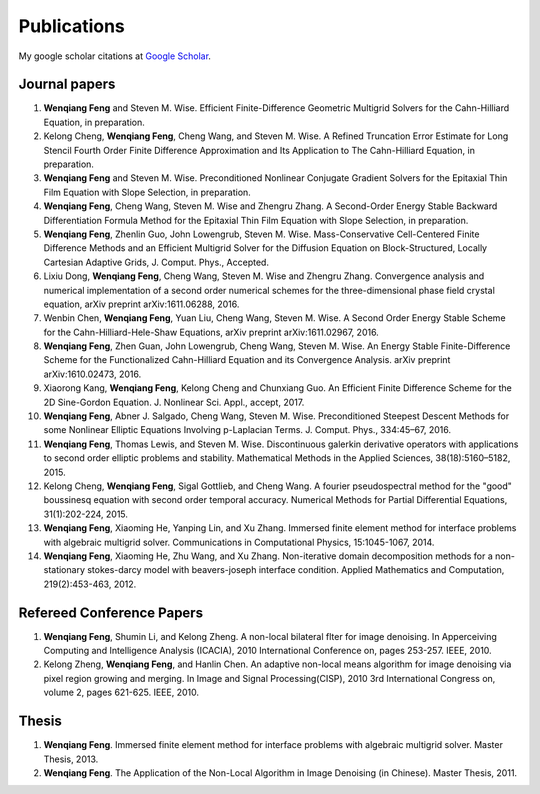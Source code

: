 
.. _publications:

=============
 Publications
=============

My google scholar citations at `Google Scholar`_.

Journal papers
++++++++++++++

#. **Wenqiang Feng** and Steven M. Wise. Efficient Finite-Difference Geometric Multigrid Solvers for the Cahn-Hilliard Equation, in preparation.

#. Kelong Cheng, **Wenqiang Feng**, Cheng Wang, and Steven M. Wise. A Refined Truncation Error Estimate for Long Stencil Fourth Order Finite Difference Approximation and Its Application to The Cahn-Hilliard Equation, in preparation.

#. **Wenqiang Feng** and Steven M. Wise. Preconditioned Nonlinear Conjugate Gradient Solvers for the Epitaxial Thin Film Equation with Slope Selection, in preparation.

#. **Wenqiang Feng**, Cheng Wang, Steven M. Wise and Zhengru Zhang. A Second-Order Energy Stable Backward Differentiation Formula Method for the Epitaxial Thin Film Equation with Slope Selection, in preparation.

#. **Wenqiang Feng**, Zhenlin Guo, John Lowengrub, Steven M. Wise. Mass-Conservative Cell-Centered Finite Difference Methods and an Efficient Multigrid Solver for the Diffusion Equation on Block-Structured, Locally Cartesian Adaptive Grids, J. Comput. Phys., Accepted.

#. Lixiu Dong, **Wenqiang Feng**, Cheng Wang, Steven M. Wise and Zhengru Zhang. Convergence analysis and numerical implementation of a second order numerical schemes for the three-dimensional phase field crystal equation, arXiv preprint arXiv:1611.06288, 2016.

#. Wenbin Chen, **Wenqiang Feng**, Yuan Liu, Cheng Wang, Steven M. Wise. A Second Order Energy Stable Scheme for the Cahn-Hilliard-Hele-Shaw Equations, arXiv preprint arXiv:1611.02967, 2016.

#. **Wenqiang Feng**, Zhen Guan, John Lowengrub, Cheng Wang, Steven M. Wise. An Energy Stable Finite-Difference Scheme for the Functionalized Cahn-Hilliard Equation and its Convergence Analysis. arXiv preprint arXiv:1610.02473, 2016.

#. Xiaorong Kang, **Wenqiang Feng**, Kelong Cheng and Chunxiang Guo. An Efficient Finite Difference Scheme for the 2D Sine-Gordon Equation. J. Nonlinear Sci. Appl., accept, 2017.

#. **Wenqiang Feng**, Abner J. Salgado, Cheng Wang, Steven M. Wise. Preconditioned Steepest Descent Methods for some Nonlinear Elliptic Equations Involving p-Laplacian Terms. J. Comput. Phys., 334:45–67, 2016.

#. **Wenqiang Feng**, Thomas Lewis, and Steven M. Wise. Discontinuous galerkin derivative operators with applications to second order elliptic problems and stability. Mathematical Methods in the Applied Sciences, 38(18):5160–5182, 2015.

#. Kelong Cheng, **Wenqiang Feng**, Sigal Gottlieb, and Cheng Wang. A fourier pseudospectral method for the "good" boussinesq equation with second order temporal accuracy. Numerical Methods for Partial Differential Equations, 31(1):202-224, 2015.

#. **Wenqiang Feng**, Xiaoming He, Yanping Lin, and Xu Zhang. Immersed finite element method for interface problems with algebraic multigrid solver. Communications in Computational Physics, 15:1045-1067, 2014.

#. **Wenqiang Feng**, Xiaoming He, Zhu Wang, and Xu Zhang. Non-iterative domain decomposition methods for a non-stationary stokes-darcy model with beavers-joseph interface condition. Applied Mathematics and Computation, 219(2):453-463, 2012.




Refereed Conference Papers
++++++++++++++++++++++++++

#. **Wenqiang Feng**, Shumin Li, and Kelong Zheng. A non-local bilateral flter for image denoising. In Apperceiving Computing and Intelligence Analysis (ICACIA), 2010 International Conference on, pages 253-257. IEEE, 2010.

#. Kelong Zheng, **Wenqiang Feng**, and Hanlin Chen. An adaptive non-local means algorithm for image denoising via pixel region growing and merging. In Image and Signal Processing(CISP), 2010 3rd International Congress on, volume 2, pages 621-625. IEEE, 2010.


Thesis
++++++

#. **Wenqiang Feng**. Immersed finite element method for interface problems with algebraic multigrid solver. Master Thesis, 2013.

#. **Wenqiang Feng**. The Application of the Non-Local Algorithm in Image Denoising (in Chinese). Master Thesis, 2011.



.. _Google Scholar: https://scholar.google.com/citations?user=bno_RCwAAAAJ&hl=en




